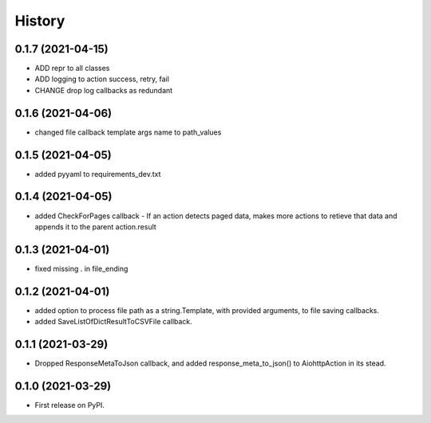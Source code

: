 =======
History
=======

0.1.7 (2021-04-15)
------------------

* ADD repr to all classes
* ADD logging to action success, retry, fail
* CHANGE drop log callbacks as redundant


0.1.6 (2021-04-06)
------------------

* changed file callback template args name to path_values

0.1.5 (2021-04-05)
------------------

* added pyyaml to requirements_dev.txt

0.1.4 (2021-04-05)
------------------

* added CheckForPages callback - If an action detects paged data, makes more actions to retieve that data and appends it to the parent action.result

0.1.3 (2021-04-01)
------------------

* fixed missing . in file_ending

0.1.2 (2021-04-01)
------------------

* added option to process file path as a string.Template, with provided arguments, to file saving callbacks.
* added SaveListOfDictResultToCSVFile callback.

0.1.1 (2021-03-29)
------------------

* Dropped ResponseMetaToJson callback, and added response_meta_to_json() to AiohttpAction in its stead.

0.1.0 (2021-03-29)
------------------

* First release on PyPI.
